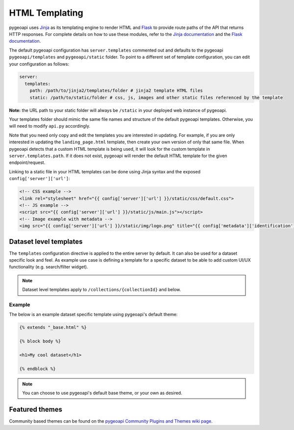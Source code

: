.. _html-templating:

HTML Templating
===============

pygeoapi uses `Jinja`_ as its templating engine to render HTML and `Flask`_ to provide route paths of the API that returns HTTP responses. For complete details on how to use these modules, refer to the `Jinja documentation`_ and the `Flask documentation`_.

The default pygeoapi configuration has ``server.templates`` commented out and defaults to the pygeoapi ``pygeoapi/templates`` and ``pygeoapi/static`` folder. To point to a different set of template configuration, you can edit your configuration as follows:

.. code-block:: yaml

  server:
    templates:
      path: /path/to/jinja2/templates/folder # jinja2 template HTML files
      static: /path/to/static/folder # css, js, images and other static files referenced by the template

**Note:** the URL path to your static folder will always be ``/static`` in your deployed web instance of pygeoapi.

Your templates folder should mimic the same file names and structure of the default pygeoapi templates. Otherwise, you will need to modify ``api.py`` accordingly.

Note that you need only copy and edit the templates you are interested in updating.  For example,
if you are only interested in updating the ``landing_page.html`` template, then create your own version
of only that same file.  When pygeoapi detects that a custom HTML template is being used,
it will look for the custom template in ``server.templates.path``.  If it does not exist, pygeoapi
will render the default HTML template for the given endpoint/request.

Linking to a static file in your HTML templates can be done using Jinja syntax and the exposed ``config['server']['url']``:

.. code-block:: html

  <!-- CSS example -->
  <link rel="stylesheet" href="{{ config['server']['url'] }}/static/css/default.css">
  <!-- JS example -->
  <script src="{{ config['server']['url'] }}/static/js/main.js"></script>
  <!-- Image example with metadata -->
  <img src="{{ config['server']['url'] }}/static/img/logo.png" title="{{ config['metadata']['identification']['title'] }}" />

Dataset level templates
-----------------------

The ``templates`` configuration directive is applied to the entire server by default.  It can also be used for a dataset specific look and feel.  As example use case is defining a template for a specific dataset to be able to add custom UI/UX functionality (e.g. search/filter widget).

.. note::

   Dataset level templates apply to ``/collections/{collectionId}`` and below.


Example
^^^^^^^

The below is an example dataset specific template using pygeoapi's default theme:


.. code-block:: html

   {% extends "_base.html" %}

   {% block body %}

   <h1>My cool dataset</h1>

   {% endblock %}

.. note::

   You can choose to use pygeoapi's default base theme, or your own as desired.


Featured themes
---------------

Community based themes can be found on the `pygeoapi Community Plugins and Themes wiki page`_.

.. _`Jinja`: https://palletsprojects.com/p/jinja/
.. _`Jinja documentation`: https://jinja.palletsprojects.com
.. _`Flask`: https://palletsprojects.com/p/flask/
.. _`Flask documentation`: https://flask.palletsprojects.com
.. _`pygeoapi Community Plugins and Themes wiki page`: https://github.com/geopython/pygeoapi/wiki/CommunityPluginsThemes
